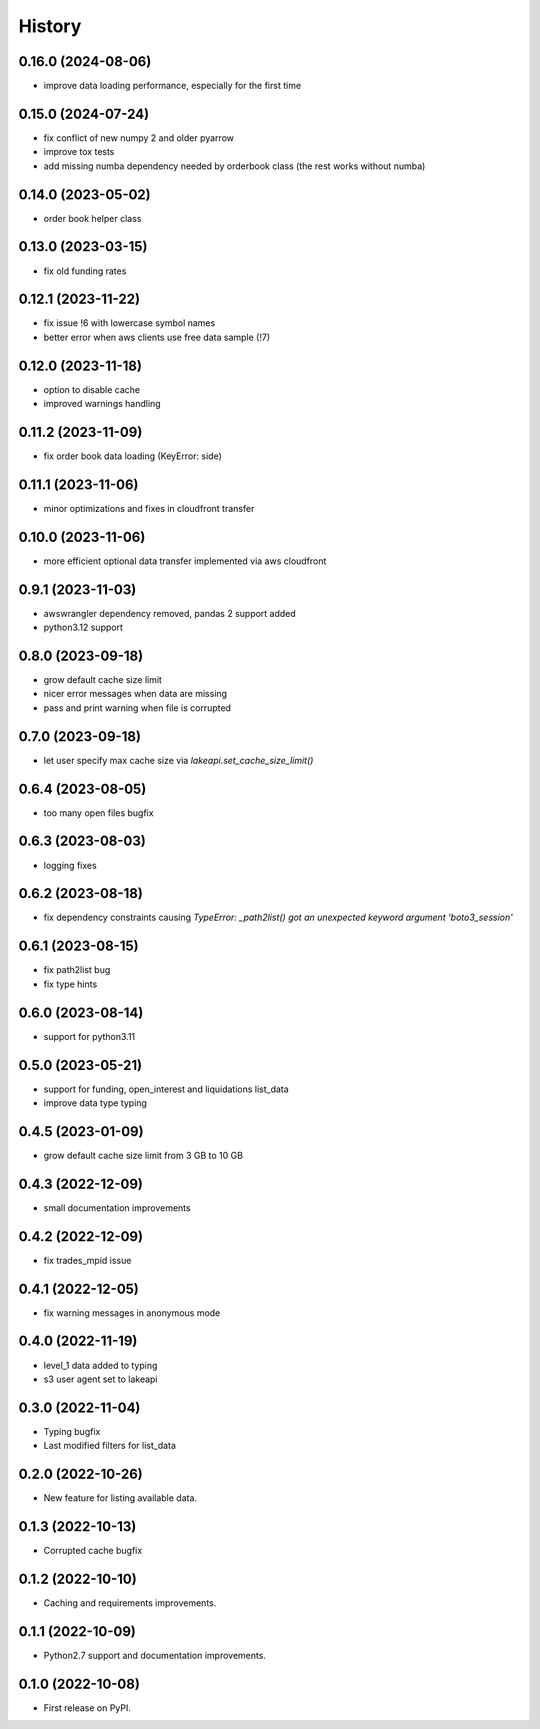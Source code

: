 =======
History
=======

0.16.0 (2024-08-06)
-------------------

* improve data loading performance, especially for the first time

0.15.0 (2024-07-24)
-------------------

* fix conflict of new numpy 2 and older pyarrow
* improve tox tests
* add missing numba dependency needed by orderbook class (the rest works without numba)

0.14.0 (2023-05-02)
-------------------

* order book helper class

0.13.0 (2023-03-15)
-------------------

* fix old funding rates

0.12.1 (2023-11-22)
-------------------

* fix issue !6 with lowercase symbol names
* better error when aws clients use free data sample (!7)

0.12.0 (2023-11-18)
-------------------

* option to disable cache
* improved warnings handling

0.11.2 (2023-11-09)
-------------------

* fix order book data loading (KeyError: side)

0.11.1 (2023-11-06)
-------------------

* minor optimizations and fixes in cloudfront transfer

0.10.0 (2023-11-06)
-------------------

* more efficient optional data transfer implemented via aws cloudfront

0.9.1 (2023-11-03)
------------------

* awswrangler dependency removed, pandas 2 support added
* python3.12 support

0.8.0 (2023-09-18)
------------------

* grow default cache size limit
* nicer error messages when data are missing
* pass and print warning when file is corrupted

0.7.0 (2023-09-18)
------------------

* let user specify max cache size via `lakeapi.set_cache_size_limit()`

0.6.4 (2023-08-05)
------------------

* too many open files bugfix

0.6.3 (2023-08-03)
------------------

* logging fixes

0.6.2 (2023-08-18)
------------------

* fix dependency constraints causing `TypeError: _path2list() got an unexpected keyword argument 'boto3_session'`

0.6.1 (2023-08-15)
------------------

* fix path2list bug
* fix type hints

0.6.0 (2023-08-14)
------------------

* support for python3.11

0.5.0 (2023-05-21)
------------------

* support for funding, open_interest and liquidations list_data
* improve data type typing

0.4.5 (2023-01-09)
------------------

* grow default cache size limit from 3 GB to 10 GB

0.4.3 (2022-12-09)
------------------

* small documentation improvements

0.4.2 (2022-12-09)
------------------

* fix trades_mpid issue

0.4.1 (2022-12-05)
------------------

* fix warning messages in anonymous mode

0.4.0 (2022-11-19)
------------------

* level_1 data added to typing
* s3 user agent set to lakeapi

0.3.0 (2022-11-04)
------------------

* Typing bugfix
* Last modified filters for list_data

0.2.0 (2022-10-26)
------------------

* New feature for listing available data.

0.1.3 (2022-10-13)
------------------

* Corrupted cache bugfix

0.1.2 (2022-10-10)
------------------

* Caching and requirements improvements.

0.1.1 (2022-10-09)
------------------

* Python2.7 support and documentation improvements.

0.1.0 (2022-10-08)
------------------

* First release on PyPI.
